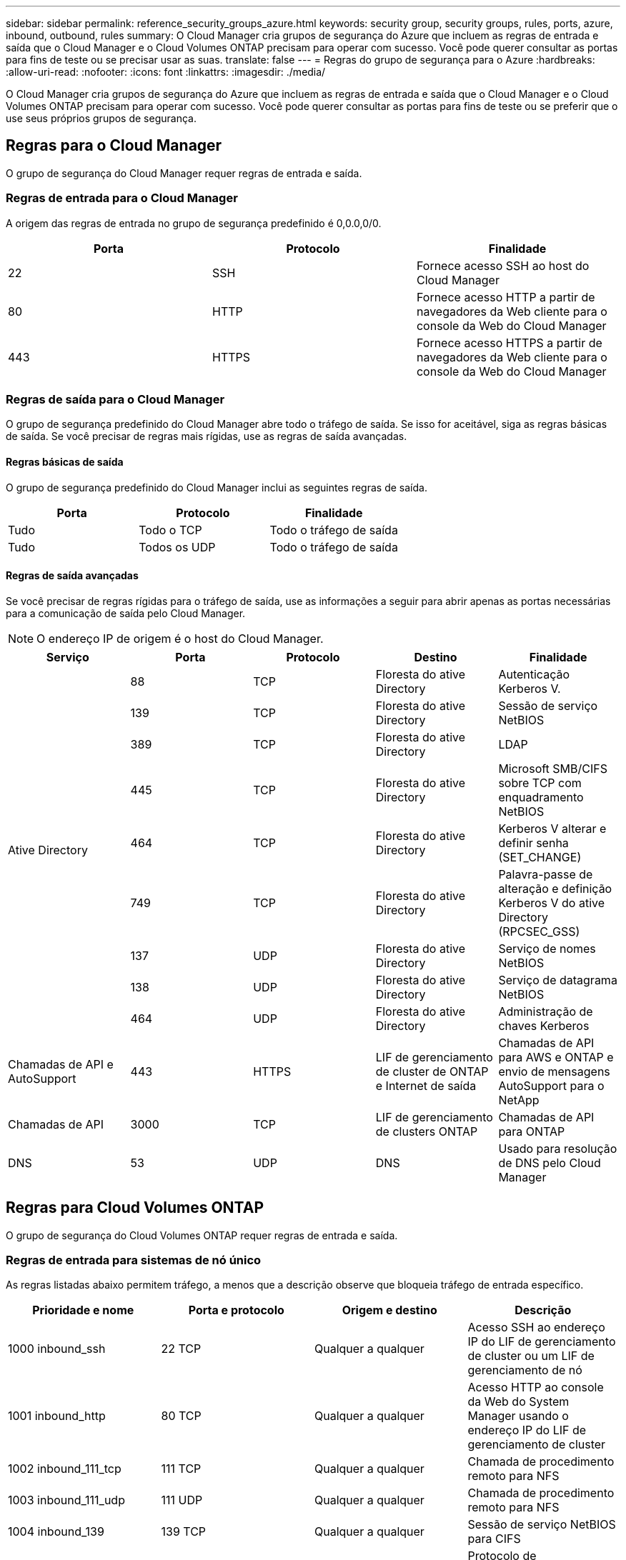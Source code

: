 ---
sidebar: sidebar 
permalink: reference_security_groups_azure.html 
keywords: security group, security groups, rules, ports, azure, inbound, outbound, rules 
summary: O Cloud Manager cria grupos de segurança do Azure que incluem as regras de entrada e saída que o Cloud Manager e o Cloud Volumes ONTAP precisam para operar com sucesso. Você pode querer consultar as portas para fins de teste ou se precisar usar as suas. 
translate: false 
---
= Regras do grupo de segurança para o Azure
:hardbreaks:
:allow-uri-read: 
:nofooter: 
:icons: font
:linkattrs: 
:imagesdir: ./media/


[role="lead"]
O Cloud Manager cria grupos de segurança do Azure que incluem as regras de entrada e saída que o Cloud Manager e o Cloud Volumes ONTAP precisam para operar com sucesso. Você pode querer consultar as portas para fins de teste ou se preferir que o use seus próprios grupos de segurança.



== Regras para o Cloud Manager

O grupo de segurança do Cloud Manager requer regras de entrada e saída.



=== Regras de entrada para o Cloud Manager

A origem das regras de entrada no grupo de segurança predefinido é 0,0.0,0/0.

[cols="3*"]
|===
| Porta | Protocolo | Finalidade 


| 22 | SSH | Fornece acesso SSH ao host do Cloud Manager 


| 80 | HTTP | Fornece acesso HTTP a partir de navegadores da Web cliente para o console da Web do Cloud Manager 


| 443 | HTTPS | Fornece acesso HTTPS a partir de navegadores da Web cliente para o console da Web do Cloud Manager 
|===


=== Regras de saída para o Cloud Manager

O grupo de segurança predefinido do Cloud Manager abre todo o tráfego de saída. Se isso for aceitável, siga as regras básicas de saída. Se você precisar de regras mais rígidas, use as regras de saída avançadas.



==== Regras básicas de saída

O grupo de segurança predefinido do Cloud Manager inclui as seguintes regras de saída.

[cols="3*"]
|===
| Porta | Protocolo | Finalidade 


| Tudo | Todo o TCP | Todo o tráfego de saída 


| Tudo | Todos os UDP | Todo o tráfego de saída 
|===


==== Regras de saída avançadas

Se você precisar de regras rígidas para o tráfego de saída, use as informações a seguir para abrir apenas as portas necessárias para a comunicação de saída pelo Cloud Manager.


NOTE: O endereço IP de origem é o host do Cloud Manager.

[cols="5*"]
|===
| Serviço | Porta | Protocolo | Destino | Finalidade 


.9+| Ative Directory | 88 | TCP | Floresta do ative Directory | Autenticação Kerberos V. 


| 139 | TCP | Floresta do ative Directory | Sessão de serviço NetBIOS 


| 389 | TCP | Floresta do ative Directory | LDAP 


| 445 | TCP | Floresta do ative Directory | Microsoft SMB/CIFS sobre TCP com enquadramento NetBIOS 


| 464 | TCP | Floresta do ative Directory | Kerberos V alterar e definir senha (SET_CHANGE) 


| 749 | TCP | Floresta do ative Directory | Palavra-passe de alteração e definição Kerberos V do ative Directory (RPCSEC_GSS) 


| 137 | UDP | Floresta do ative Directory | Serviço de nomes NetBIOS 


| 138 | UDP | Floresta do ative Directory | Serviço de datagrama NetBIOS 


| 464 | UDP | Floresta do ative Directory | Administração de chaves Kerberos 


| Chamadas de API e AutoSupport | 443 | HTTPS | LIF de gerenciamento de cluster de ONTAP e Internet de saída | Chamadas de API para AWS e ONTAP e envio de mensagens AutoSupport para o NetApp 


| Chamadas de API | 3000 | TCP | LIF de gerenciamento de clusters ONTAP | Chamadas de API para ONTAP 


| DNS | 53 | UDP | DNS | Usado para resolução de DNS pelo Cloud Manager 
|===


== Regras para Cloud Volumes ONTAP

O grupo de segurança do Cloud Volumes ONTAP requer regras de entrada e saída.



=== Regras de entrada para sistemas de nó único

As regras listadas abaixo permitem tráfego, a menos que a descrição observe que bloqueia tráfego de entrada específico.

[cols="4*"]
|===
| Prioridade e nome | Porta e protocolo | Origem e destino | Descrição 


| 1000 inbound_ssh | 22 TCP | Qualquer a qualquer | Acesso SSH ao endereço IP do LIF de gerenciamento de cluster ou um LIF de gerenciamento de nó 


| 1001 inbound_http | 80 TCP | Qualquer a qualquer | Acesso HTTP ao console da Web do System Manager usando o endereço IP do LIF de gerenciamento de cluster 


| 1002 inbound_111_tcp | 111 TCP | Qualquer a qualquer | Chamada de procedimento remoto para NFS 


| 1003 inbound_111_udp | 111 UDP | Qualquer a qualquer | Chamada de procedimento remoto para NFS 


| 1004 inbound_139 | 139 TCP | Qualquer a qualquer | Sessão de serviço NetBIOS para CIFS 


| 1005 inbound_161-162 _tcp | 161-162 TCP | Qualquer a qualquer | Protocolo de gerenciamento de rede simples 


| 1006 inbound_161-162 _udp | 161-162 UDP | Qualquer a qualquer | Protocolo de gerenciamento de rede simples 


| 1007 inbound_443 | 443 TCP | Qualquer a qualquer | Acesso HTTPS ao console da Web do System Manager usando o endereço IP do LIF de gerenciamento de cluster 


| 1008 inbound_445 | 445 TCP | Qualquer a qualquer | Microsoft SMB/CIFS sobre TCP com enquadramento NetBIOS 


| 1009 inbound_635_tcp | 635 TCP | Qualquer a qualquer | Montagem em NFS 


| 1010 inbound_635_udp | 635 UDP | Qualquer a qualquer | Montagem em NFS 


| 1011 inbound_749 | 749 TCP | Qualquer a qualquer | Kerberos 


| 1012 inbound_2049_tcp | 2049 TCP | Qualquer a qualquer | Daemon do servidor NFS 


| 1013 inbound_2049_udp | 2049 UDP | Qualquer a qualquer | Daemon do servidor NFS 


| 1014 inbound_3260 | 3260 TCP | Qualquer a qualquer | Acesso iSCSI através do iSCSI data LIF 


| 1015 inbound_4045-4046_tcp | 4045-4046 TCP | Qualquer a qualquer | Daemon de bloqueio NFS e monitor de status da rede 


| 1016 inbound_4045-4046_udp | 4045-4046 UDP | Qualquer a qualquer | Daemon de bloqueio NFS e monitor de status da rede 


| 1017 inbound_10000 | 10000 TCP | Qualquer a qualquer | Backup usando NDMP 


| 1018 inbound_11104-11105 | 11104-11105 TCP | Qualquer a qualquer | Transferência de dados SnapMirror 


| 3000 inbound_deny _all_tcp | Qualquer porta TCP | Qualquer a qualquer | Bloquear todo o outro tráfego de entrada TCP 


| 3001 inbound_deny _all_udp | Qualquer porta UDP | Qualquer a qualquer | Bloqueie todo o outro tráfego de entrada UDP 


| 65000 AllowVnetInBound | Qualquer porta de qualquer protocolo | VirtualNetwork para VirtualNetwork | Tráfego de entrada de dentro da VNet 


| 65001 AllowAzureLoad BalancerInBound | Qualquer porta de qualquer protocolo | AzureLoadBalancer para qualquer | Tráfego de dados do Azure Standard Load Balancer 


| 65500 DenyAllInBound | Qualquer porta de qualquer protocolo | Qualquer a qualquer | Bloquear todo o outro tráfego de entrada 
|===


=== Regras de entrada para sistemas HA

As regras listadas abaixo permitem tráfego, a menos que a descrição observe que bloqueia tráfego de entrada específico.


NOTE: Os SISTEMAS HA têm menos regras de entrada do que os sistemas de nó único porque o tráfego de dados de entrada passa pelo Azure Standard Load Balancer. Devido a isso, o tráfego do Load Balancer deve estar aberto, como mostrado na regra "AllowAzureLoadBalancerInBound".

[cols="4*"]
|===
| Prioridade e nome | Porta e protocolo | Origem e destino | Descrição 


| 100 inbound_443 | 443 qualquer protocolo | Qualquer a qualquer | Acesso HTTPS ao console da Web do System Manager usando o endereço IP do LIF de gerenciamento de cluster 


| 101 inbound_111_tcp | 111 qualquer protocolo | Qualquer a qualquer | Chamada de procedimento remoto para NFS 


| 102 inbound_2049_tcp | 2049 qualquer protocolo | Qualquer a qualquer | Daemon do servidor NFS 


| 111 inbound_ssh | 22 qualquer protocolo | Qualquer a qualquer | Acesso SSH ao endereço IP do LIF de gerenciamento de cluster ou um LIF de gerenciamento de nó 


| 121 inbound_53 | 53 qualquer protocolo | Qualquer a qualquer | DNS e CIFS 


| 65000 AllowVnetInBound | Qualquer porta de qualquer protocolo | VirtualNetwork para VirtualNetwork | Tráfego de entrada de dentro da VNet 


| 65001 AllowAzureLoad BalancerInBound | Qualquer porta de qualquer protocolo | AzureLoadBalancer para qualquer | Tráfego de dados do Azure Standard Load Balancer 


| 65500 DenyAllInBound | Qualquer porta de qualquer protocolo | Qualquer a qualquer | Bloquear todo o outro tráfego de entrada 
|===


=== Regras de saída para Cloud Volumes ONTAP

O grupo de segurança predefinido para o Cloud Volumes ONTAP abre todo o tráfego de saída. Se isso for aceitável, siga as regras básicas de saída. Se você precisar de regras mais rígidas, use as regras de saída avançadas.



==== Regras básicas de saída

O grupo de segurança predefinido para o Cloud Volumes ONTAP inclui as seguintes regras de saída.

[cols="3*"]
|===
| Porta | Protocolo | Finalidade 


| Tudo | Todo o TCP | Todo o tráfego de saída 


| Tudo | Todos os UDP | Todo o tráfego de saída 
|===


==== Regras de saída avançadas

Se você precisar de regras rígidas para o tráfego de saída, você pode usar as seguintes informações para abrir apenas as portas necessárias para a comunicação de saída pelo Cloud Volumes ONTAP.


NOTE: A origem é a interface (endereço IP) no sistema Cloud Volumes ONTAP.

[cols="10,10,10,20,20,40"]
|===
| Serviço | Porta | Protocolo | Fonte | Destino | Finalidade 


.18+| Ative Directory | 88 | TCP | LIF de gerenciamento de nós | Floresta do ative Directory | Autenticação Kerberos V. 


| 137 | UDP | LIF de gerenciamento de nós | Floresta do ative Directory | Serviço de nomes NetBIOS 


| 138 | UDP | LIF de gerenciamento de nós | Floresta do ative Directory | Serviço de datagrama NetBIOS 


| 139 | TCP | LIF de gerenciamento de nós | Floresta do ative Directory | Sessão de serviço NetBIOS 


| 389 | TCP | LIF de gerenciamento de nós | Floresta do ative Directory | LDAP 


| 445 | TCP | LIF de gerenciamento de nós | Floresta do ative Directory | Microsoft SMB/CIFS sobre TCP com enquadramento NetBIOS 


| 464 | TCP | LIF de gerenciamento de nós | Floresta do ative Directory | Kerberos V alterar e definir senha (SET_CHANGE) 


| 464 | UDP | LIF de gerenciamento de nós | Floresta do ative Directory | Administração de chaves Kerberos 


| 749 | TCP | LIF de gerenciamento de nós | Floresta do ative Directory | Kerberos V alterar e definir senha (RPCSEC_GSS) 


| 88 | TCP | DATA LIF (NFS, CIFS) | Floresta do ative Directory | Autenticação Kerberos V. 


| 137 | UDP | DATA LIF (NFS, CIFS) | Floresta do ative Directory | Serviço de nomes NetBIOS 


| 138 | UDP | DATA LIF (NFS, CIFS) | Floresta do ative Directory | Serviço de datagrama NetBIOS 


| 139 | TCP | DATA LIF (NFS, CIFS) | Floresta do ative Directory | Sessão de serviço NetBIOS 


| 389 | TCP | DATA LIF (NFS, CIFS) | Floresta do ative Directory | LDAP 


| 445 | TCP | DATA LIF (NFS, CIFS) | Floresta do ative Directory | Microsoft SMB/CIFS sobre TCP com enquadramento NetBIOS 


| 464 | TCP | DATA LIF (NFS, CIFS) | Floresta do ative Directory | Kerberos V alterar e definir senha (SET_CHANGE) 


| 464 | UDP | DATA LIF (NFS, CIFS) | Floresta do ative Directory | Administração de chaves Kerberos 


| 749 | TCP | DATA LIF (NFS, CIFS) | Floresta do ative Directory | Palavra-passe de alteração e definição Kerberos V (RPCSEC_GSS) 


| DHCP | 68 | UDP | LIF de gerenciamento de nós | DHCP | Cliente DHCP para configuração pela primeira vez 


| DHCPS | 67 | UDP | LIF de gerenciamento de nós | DHCP | Servidor DHCP 


| DNS | 53 | UDP | LIF e LIF de dados de gerenciamento de nós (NFS, CIFS) | DNS | DNS 


| NDMP | 18600–18699 | TCP | LIF de gerenciamento de nós | Servidores de destino | Cópia NDMP 


| SMTP | 25 | TCP | LIF de gerenciamento de nós | Servidor de correio | Alertas SMTP, podem ser usados para AutoSupport 


.4+| SNMP | 161 | TCP | LIF de gerenciamento de nós | Monitorar o servidor | Monitoramento por traps SNMP 


| 161 | UDP | LIF de gerenciamento de nós | Monitorar o servidor | Monitoramento por traps SNMP 


| 162 | TCP | LIF de gerenciamento de nós | Monitorar o servidor | Monitoramento por traps SNMP 


| 162 | UDP | LIF de gerenciamento de nós | Monitorar o servidor | Monitoramento por traps SNMP 


.2+| SnapMirror | 11104 | TCP | LIF entre clusters | LIFs ONTAP entre clusters | Gestão de sessões de comunicação entre clusters para SnapMirror 


| 11105 | TCP | LIF entre clusters | LIFs ONTAP entre clusters | Transferência de dados SnapMirror 


| Syslog | 514 | UDP | LIF de gerenciamento de nós | Servidor syslog | Mensagens de encaminhamento do syslog 
|===